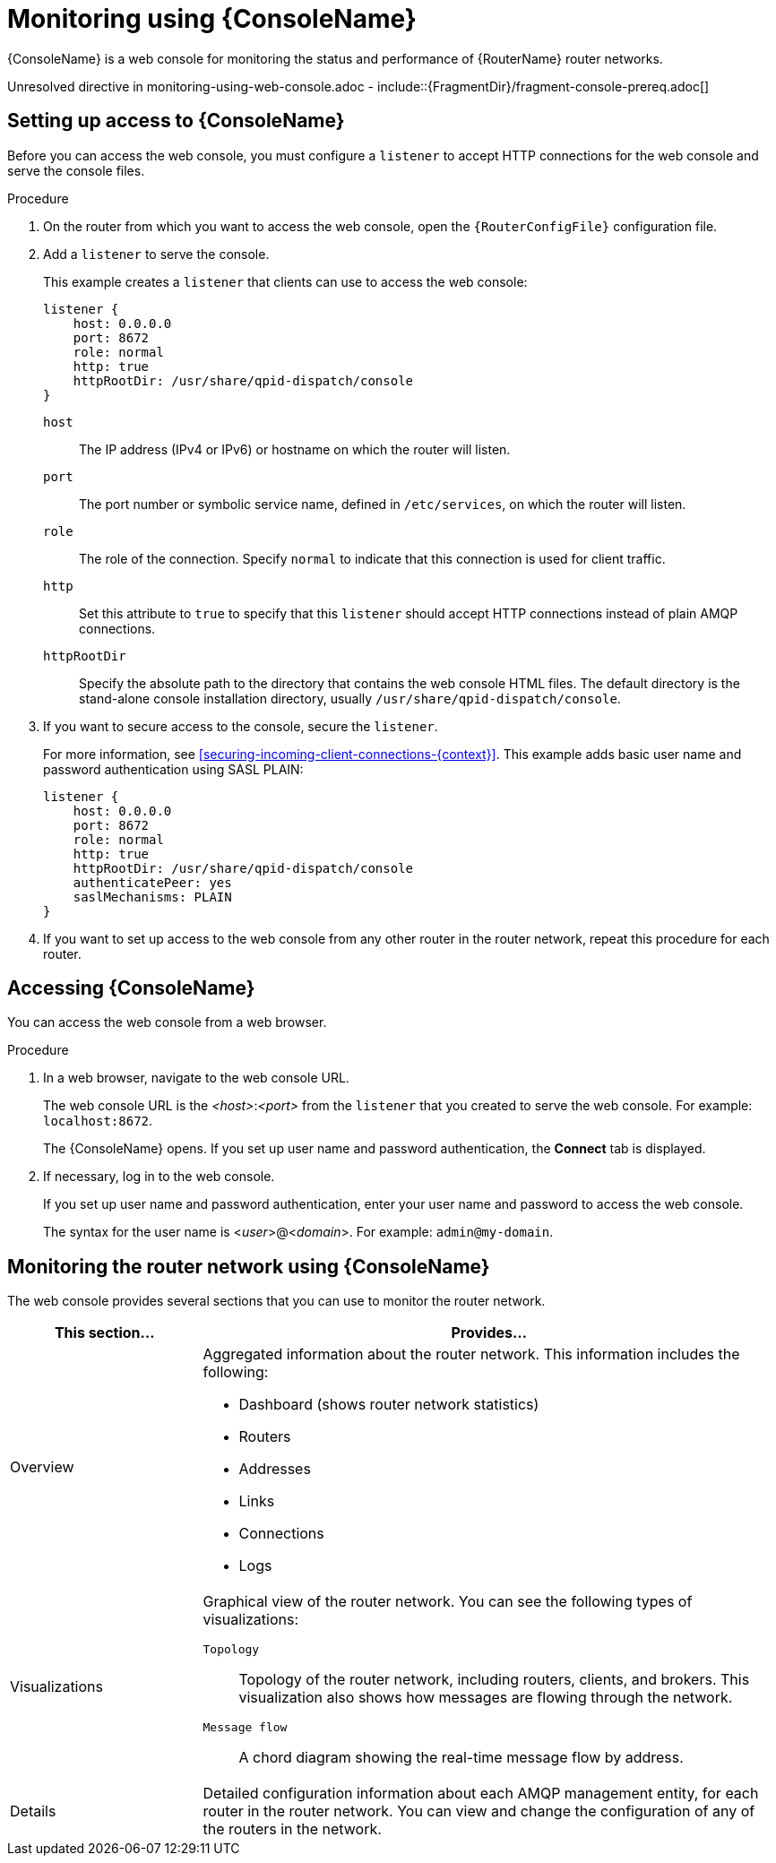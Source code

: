 ////
Licensed to the Apache Software Foundation (ASF) under one
or more contributor license agreements.  See the NOTICE file
distributed with this work for additional information
regarding copyright ownership.  The ASF licenses this file
to you under the Apache License, Version 2.0 (the
"License"); you may not use this file except in compliance
with the License.  You may obtain a copy of the License at

  http://www.apache.org/licenses/LICENSE-2.0

Unless required by applicable law or agreed to in writing,
software distributed under the License is distributed on an
"AS IS" BASIS, WITHOUT WARRANTIES OR CONDITIONS OF ANY
KIND, either express or implied.  See the License for the
specific language governing permissions and limitations
under the License
////

// This assembly is included in the following assemblies:
//
// book.adoc

[id='monitoring-using-web-console'-{context}']
= Monitoring using {ConsoleName}

{ConsoleName} is a web console for monitoring the status and performance of {RouterName} router networks.

//.Prerequisites
Unresolved directive in monitoring-using-web-console.adoc - include::{FragmentDir}/fragment-console-prereq.adoc[]

:leveloffset: +1

////
Licensed to the Apache Software Foundation (ASF) under one
or more contributor license agreements.  See the NOTICE file
distributed with this work for additional information
regarding copyright ownership.  The ASF licenses this file
to you under the Apache License, Version 2.0 (the
"License"); you may not use this file except in compliance
with the License.  You may obtain a copy of the License at

  http://www.apache.org/licenses/LICENSE-2.0

Unless required by applicable law or agreed to in writing,
software distributed under the License is distributed on an
"AS IS" BASIS, WITHOUT WARRANTIES OR CONDITIONS OF ANY
KIND, either express or implied.  See the License for the
specific language governing permissions and limitations
under the License
////

// This module is included in the following assemblies:
//
// monitoring-using-web-console.adoc

[id='setting-up-access-web-console'-{context}']
= Setting up access to {ConsoleName}

Before you can access the web console, you must configure a `listener` to accept HTTP connections for the web console and serve the console files.

.Procedure

. On the router from which you want to access the web console, open the `{RouterConfigFile}` configuration file.

. Add a `listener` to serve the console.
+
--
This example creates a `listener` that clients can use to access the web console:

[options="nowrap",subs="+quotes"]
----
listener {
    host: 0.0.0.0
    port: 8672
    role: normal
    http: true
    httpRootDir: /usr/share/qpid-dispatch/console
}
----
`host`:: The IP address (IPv4 or IPv6) or hostname on which the router will listen.

`port`:: The port number or symbolic service name, defined in `/etc/services`, on which the router will listen.

`role`:: The role of the connection. Specify `normal` to indicate that this connection is used for client traffic.

`http`:: Set this attribute to `true` to specify that this `listener` should accept HTTP connections instead of plain AMQP connections.

`httpRootDir`:: Specify the absolute path to the directory that contains the web console HTML files. The default directory is the stand-alone console installation directory, usually `/usr/share/qpid-dispatch/console`.
--

. If you want to secure access to the console, secure the `listener`.
+
--
For more information, see xref:securing-incoming-client-connections-{context}[]. This example adds basic user name and password authentication using SASL PLAIN:

[options="nowrap",subs="+quotes"]
----
listener {
    host: 0.0.0.0
    port: 8672
    role: normal
    http: true
    httpRootDir: /usr/share/qpid-dispatch/console
    authenticatePeer: yes
    saslMechanisms: PLAIN
}
----
--

. If you want to set up access to the web console from any other router in the router network, repeat this procedure for each router.

:leveloffset!:

:leveloffset: +1

////
Licensed to the Apache Software Foundation (ASF) under one
or more contributor license agreements.  See the NOTICE file
distributed with this work for additional information
regarding copyright ownership.  The ASF licenses this file
to you under the Apache License, Version 2.0 (the
"License"); you may not use this file except in compliance
with the License.  You may obtain a copy of the License at

  http://www.apache.org/licenses/LICENSE-2.0

Unless required by applicable law or agreed to in writing,
software distributed under the License is distributed on an
"AS IS" BASIS, WITHOUT WARRANTIES OR CONDITIONS OF ANY
KIND, either express or implied.  See the License for the
specific language governing permissions and limitations
under the License
////

// This module is included in the following assemblies:
//
// monitoring-using-web-console.adoc

[id='accessing-web-console'-{context}']
= Accessing {ConsoleName}

You can access the web console from a web browser.

.Procedure

. In a web browser, navigate to the web console URL.
+
--
The web console URL is the _<host>_:__<port>__ from the `listener` that you created to serve the web console. For example: `localhost:8672`.

The {ConsoleName} opens. If you set up user name and password authentication, the *Connect* tab is displayed.
--

. If necessary, log in to the web console.
+
--
If you set up user name and password authentication, enter your user name and password to access the web console.

The syntax for the user name is <__user__>@<__domain__>. For example: `admin@my-domain`.
--

:leveloffset!:

:leveloffset: +1

////
Licensed to the Apache Software Foundation (ASF) under one
or more contributor license agreements.  See the NOTICE file
distributed with this work for additional information
regarding copyright ownership.  The ASF licenses this file
to you under the Apache License, Version 2.0 (the
"License"); you may not use this file except in compliance
with the License.  You may obtain a copy of the License at

  http://www.apache.org/licenses/LICENSE-2.0

Unless required by applicable law or agreed to in writing,
software distributed under the License is distributed on an
"AS IS" BASIS, WITHOUT WARRANTIES OR CONDITIONS OF ANY
KIND, either express or implied.  See the License for the
specific language governing permissions and limitations
under the License
////

// This module is included in the following assemblies:
//
// monitoring-using-web-console.adoc

[id='monitoring-router-network-web-console'-{context}']
= Monitoring the router network using {ConsoleName}

The web console provides several sections that you can use to monitor the router network.

[cols="25,75"]
|===
| This section... | Provides...

| Overview
a|
Aggregated information about the router network. This information includes the following:

* Dashboard (shows router network statistics)
* Routers
* Addresses
* Links
* Connections
* Logs

| Visualizations
a|
Graphical view of the router network. You can see the following types of visualizations:

`Topology`:: Topology of the router network, including routers, clients, and brokers. This visualization also shows how messages are flowing through the network.
`Message flow`:: A chord diagram showing the real-time message flow by address.

| Details
| Detailed configuration information about each AMQP management entity, for each router in the router network. You can view and change the configuration of any of the routers in the network.

|===

:leveloffset!:
